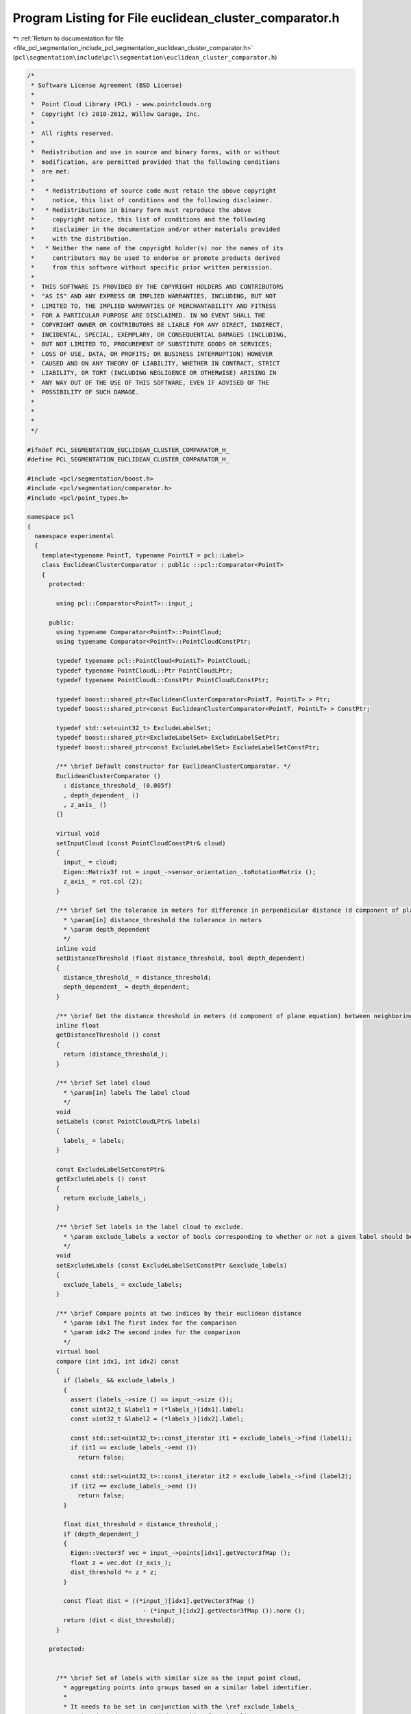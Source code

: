 
.. _program_listing_file_pcl_segmentation_include_pcl_segmentation_euclidean_cluster_comparator.h:

Program Listing for File euclidean_cluster_comparator.h
=======================================================

|exhale_lsh| :ref:`Return to documentation for file <file_pcl_segmentation_include_pcl_segmentation_euclidean_cluster_comparator.h>` (``pcl\segmentation\include\pcl\segmentation\euclidean_cluster_comparator.h``)

.. |exhale_lsh| unicode:: U+021B0 .. UPWARDS ARROW WITH TIP LEFTWARDS

.. code-block:: cpp

   /*
    * Software License Agreement (BSD License)
    *
    *  Point Cloud Library (PCL) - www.pointclouds.org
    *  Copyright (c) 2010-2012, Willow Garage, Inc.
    *
    *  All rights reserved.
    *
    *  Redistribution and use in source and binary forms, with or without
    *  modification, are permitted provided that the following conditions
    *  are met:
    *
    *   * Redistributions of source code must retain the above copyright
    *     notice, this list of conditions and the following disclaimer.
    *   * Redistributions in binary form must reproduce the above
    *     copyright notice, this list of conditions and the following
    *     disclaimer in the documentation and/or other materials provided
    *     with the distribution.
    *   * Neither the name of the copyright holder(s) nor the names of its
    *     contributors may be used to endorse or promote products derived
    *     from this software without specific prior written permission.
    *
    *  THIS SOFTWARE IS PROVIDED BY THE COPYRIGHT HOLDERS AND CONTRIBUTORS
    *  "AS IS" AND ANY EXPRESS OR IMPLIED WARRANTIES, INCLUDING, BUT NOT
    *  LIMITED TO, THE IMPLIED WARRANTIES OF MERCHANTABILITY AND FITNESS
    *  FOR A PARTICULAR PURPOSE ARE DISCLAIMED. IN NO EVENT SHALL THE
    *  COPYRIGHT OWNER OR CONTRIBUTORS BE LIABLE FOR ANY DIRECT, INDIRECT,
    *  INCIDENTAL, SPECIAL, EXEMPLARY, OR CONSEQUENTIAL DAMAGES (INCLUDING,
    *  BUT NOT LIMITED TO, PROCUREMENT OF SUBSTITUTE GOODS OR SERVICES;
    *  LOSS OF USE, DATA, OR PROFITS; OR BUSINESS INTERRUPTION) HOWEVER
    *  CAUSED AND ON ANY THEORY OF LIABILITY, WHETHER IN CONTRACT, STRICT
    *  LIABILITY, OR TORT (INCLUDING NEGLIGENCE OR OTHERWISE) ARISING IN
    *  ANY WAY OUT OF THE USE OF THIS SOFTWARE, EVEN IF ADVISED OF THE
    *  POSSIBILITY OF SUCH DAMAGE.
    *
    *
    *
    */
   
   #ifndef PCL_SEGMENTATION_EUCLIDEAN_CLUSTER_COMPARATOR_H_
   #define PCL_SEGMENTATION_EUCLIDEAN_CLUSTER_COMPARATOR_H_
   
   #include <pcl/segmentation/boost.h>
   #include <pcl/segmentation/comparator.h>
   #include <pcl/point_types.h>
   
   namespace pcl
   {
     namespace experimental
     {
       template<typename PointT, typename PointLT = pcl::Label>
       class EuclideanClusterComparator : public ::pcl::Comparator<PointT>
       {
         protected:
   
           using pcl::Comparator<PointT>::input_;
   
         public:
           using typename Comparator<PointT>::PointCloud;
           using typename Comparator<PointT>::PointCloudConstPtr;
   
           typedef typename pcl::PointCloud<PointLT> PointCloudL;
           typedef typename PointCloudL::Ptr PointCloudLPtr;
           typedef typename PointCloudL::ConstPtr PointCloudLConstPtr;
   
           typedef boost::shared_ptr<EuclideanClusterComparator<PointT, PointLT> > Ptr;
           typedef boost::shared_ptr<const EuclideanClusterComparator<PointT, PointLT> > ConstPtr;
   
           typedef std::set<uint32_t> ExcludeLabelSet;
           typedef boost::shared_ptr<ExcludeLabelSet> ExcludeLabelSetPtr;
           typedef boost::shared_ptr<const ExcludeLabelSet> ExcludeLabelSetConstPtr;
   
           /** \brief Default constructor for EuclideanClusterComparator. */
           EuclideanClusterComparator ()
             : distance_threshold_ (0.005f)
             , depth_dependent_ ()
             , z_axis_ ()
           {}
   
           virtual void
           setInputCloud (const PointCloudConstPtr& cloud)
           {
             input_ = cloud;
             Eigen::Matrix3f rot = input_->sensor_orientation_.toRotationMatrix ();
             z_axis_ = rot.col (2);
           }
   
           /** \brief Set the tolerance in meters for difference in perpendicular distance (d component of plane equation) to the plane between neighboring points, to be considered part of the same plane.
             * \param[in] distance_threshold the tolerance in meters
             * \param depth_dependent
             */
           inline void
           setDistanceThreshold (float distance_threshold, bool depth_dependent)
           {
             distance_threshold_ = distance_threshold;
             depth_dependent_ = depth_dependent;
           }
   
           /** \brief Get the distance threshold in meters (d component of plane equation) between neighboring points, to be considered part of the same plane. */
           inline float
           getDistanceThreshold () const
           {
             return (distance_threshold_);
           }
   
           /** \brief Set label cloud
             * \param[in] labels The label cloud
             */
           void
           setLabels (const PointCloudLPtr& labels)
           {
             labels_ = labels;
           }
   
           const ExcludeLabelSetConstPtr&
           getExcludeLabels () const
           {
             return exclude_labels_;
           }
   
           /** \brief Set labels in the label cloud to exclude.
             * \param exclude_labels a vector of bools corresponding to whether or not a given label should be considered
             */
           void
           setExcludeLabels (const ExcludeLabelSetConstPtr &exclude_labels)
           {
             exclude_labels_ = exclude_labels;
           }
   
           /** \brief Compare points at two indices by their euclidean distance
             * \param idx1 The first index for the comparison
             * \param idx2 The second index for the comparison
             */
           virtual bool
           compare (int idx1, int idx2) const
           {
             if (labels_ && exclude_labels_)
             {
               assert (labels_->size () == input_->size ());
               const uint32_t &label1 = (*labels_)[idx1].label;
               const uint32_t &label2 = (*labels_)[idx2].label;
   
               const std::set<uint32_t>::const_iterator it1 = exclude_labels_->find (label1);
               if (it1 == exclude_labels_->end ())
                 return false;
   
               const std::set<uint32_t>::const_iterator it2 = exclude_labels_->find (label2);
               if (it2 == exclude_labels_->end ())
                 return false;
             }
   
             float dist_threshold = distance_threshold_;
             if (depth_dependent_)
             {
               Eigen::Vector3f vec = input_->points[idx1].getVector3fMap ();
               float z = vec.dot (z_axis_);
               dist_threshold *= z * z;
             }
   
             const float dist = ((*input_)[idx1].getVector3fMap ()
                                   - (*input_)[idx2].getVector3fMap ()).norm ();
             return (dist < dist_threshold);
           }
   
         protected:
   
   
           /** \brief Set of labels with similar size as the input point cloud,
             * aggregating points into groups based on a similar label identifier.
             *
             * It needs to be set in conjunction with the \ref exclude_labels_
             * member in order to provided a masking functionality.
             */
           PointCloudLPtr labels_;
   
           /** \brief Specifies which labels should be excluded com being clustered.
             *
             * If a label is not specified, it's assumed by default that it's
             * intended be excluded
             */
           ExcludeLabelSetConstPtr exclude_labels_;
   
           float distance_threshold_;
   
           bool depth_dependent_;
   
           Eigen::Vector3f z_axis_;
       };
     } // namespace experimental
   
   
     /** \brief EuclideanClusterComparator is a comparator used for finding clusters based on euclidian distance.
       *
       * \author Alex Trevor
       */
     template<typename PointT, typename PointNT, typename PointLT = deprecated::T>
     class EuclideanClusterComparator : public experimental::EuclideanClusterComparator<PointT, PointLT>
     {
       protected:
   
         using experimental::EuclideanClusterComparator<PointT, PointLT>::exclude_labels_;
   
       public:
   
         typedef typename pcl::PointCloud<PointNT> PointCloudN;
         typedef typename PointCloudN::Ptr PointCloudNPtr;
         typedef typename PointCloudN::ConstPtr PointCloudNConstPtr;
   
         typedef boost::shared_ptr<EuclideanClusterComparator<PointT, PointNT, PointLT> > Ptr;
         typedef boost::shared_ptr<const EuclideanClusterComparator<PointT, PointNT, PointLT> > ConstPtr;
   
         using experimental::EuclideanClusterComparator<PointT, PointLT>::setExcludeLabels;
   
         /** \brief Default constructor for EuclideanClusterComparator. */
         PCL_DEPRECATED ("Remove PointNT from template parameters.")
         EuclideanClusterComparator ()
           : normals_ ()
           , angular_threshold_ (0.0f)
         {}
   
         /** \brief Provide a pointer to the input normals.
          * \param[in] normals the input normal cloud
          */
         inline void
         PCL_DEPRECATED ("EuclideadClusterComparator never actually used normals and angular threshold, "
                         "this function has no effect on the behavior of the comparator. Therefore it is "
                         "deprecated and will be removed in future releases.")
         setInputNormals (const PointCloudNConstPtr& normals) { normals_ = normals; }
   
         /** \brief Get the input normals. */
         inline PointCloudNConstPtr
         PCL_DEPRECATED ("EuclideadClusterComparator never actually used normals and angular threshold, "
                         "this function has no effect on the behavior of the comparator. Therefore it is "
                         "deprecated and will be removed in future releases.")
         getInputNormals () const { return (normals_); }
   
         /** \brief Set the tolerance in radians for difference in normal direction between neighboring points, to be considered part of the same plane.
           * \param[in] angular_threshold the tolerance in radians
           */
         inline void
         PCL_DEPRECATED ("EuclideadClusterComparator never actually used normals and angular threshold, "
                         "this function has no effect on the behavior of the comparator. Therefore it is "
                         "deprecated and will be removed in future releases.")
         setAngularThreshold (float angular_threshold)
         {
           angular_threshold_ = std::cos (angular_threshold);
         }
   
         /** \brief Get the angular threshold in radians for difference in normal direction between neighboring points, to be considered part of the same plane. */
         inline float
         PCL_DEPRECATED ("EuclideadClusterComparator never actually used normals and angular threshold, "
                         "this function has no effect on the behavior of the comparator. Therefore it is "
                         "deprecated and will be removed in future releases.")
         getAngularThreshold () const { return (std::acos (angular_threshold_) ); }
   
         /** \brief Set labels in the label cloud to exclude.
           * \param[in] exclude_labels a vector of bools corresponding to whether or not a given label should be considered
           */
         void
         PCL_DEPRECATED ("Use setExcludeLabels (const ExcludeLabelSetConstPtr &) instead")
         setExcludeLabels (const std::vector<bool>& exclude_labels)
         {
           exclude_labels_ = boost::make_shared<std::set<uint32_t> > ();
           for (uint32_t i = 0; i < exclude_labels.size (); ++i)
             if (exclude_labels[i])
               exclude_labels_->insert (i);
         }
   
       protected:
   
         PointCloudNConstPtr normals_;
   
         float angular_threshold_;
     };
   
     template<typename PointT, typename PointLT>
     class EuclideanClusterComparator<PointT, PointLT, deprecated::T>
       : public experimental::EuclideanClusterComparator<PointT, PointLT> {};
   }
   
   #endif // PCL_SEGMENTATION_PLANE_COEFFICIENT_COMPARATOR_H_
